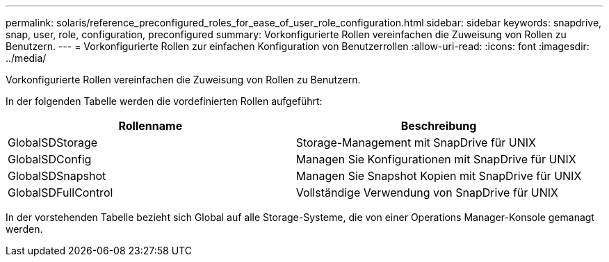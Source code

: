 ---
permalink: solaris/reference_preconfigured_roles_for_ease_of_user_role_configuration.html 
sidebar: sidebar 
keywords: snapdrive, snap, user, role, configuration, preconfigured 
summary: Vorkonfigurierte Rollen vereinfachen die Zuweisung von Rollen zu Benutzern. 
---
= Vorkonfigurierte Rollen zur einfachen Konfiguration von Benutzerrollen
:allow-uri-read: 
:icons: font
:imagesdir: ../media/


[role="lead"]
Vorkonfigurierte Rollen vereinfachen die Zuweisung von Rollen zu Benutzern.

In der folgenden Tabelle werden die vordefinierten Rollen aufgeführt:

|===
| Rollenname | Beschreibung 


 a| 
GlobalSDStorage
 a| 
Storage-Management mit SnapDrive für UNIX



 a| 
GlobalSDConfig
 a| 
Managen Sie Konfigurationen mit SnapDrive für UNIX



 a| 
GlobalSDSnapshot
 a| 
Managen Sie Snapshot Kopien mit SnapDrive für UNIX



 a| 
GlobalSDFullControl
 a| 
Vollständige Verwendung von SnapDrive für UNIX

|===
In der vorstehenden Tabelle bezieht sich Global auf alle Storage-Systeme, die von einer Operations Manager-Konsole gemanagt werden.
